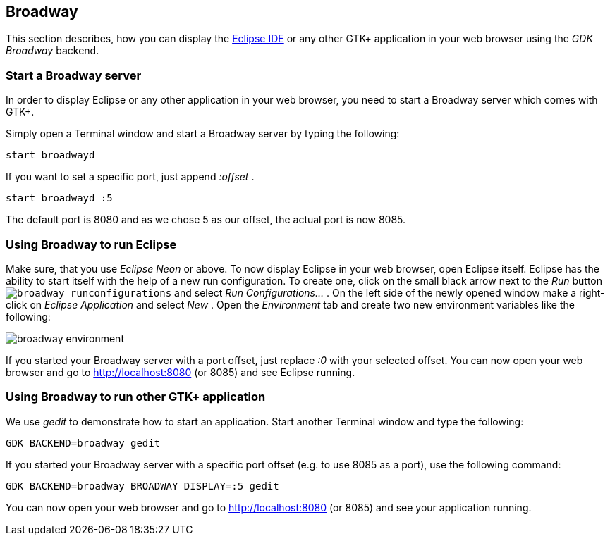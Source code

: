 == Broadway

This section describes, how you can display the http://www.vogella.com/tutorials/Eclipse/article.html[Eclipse IDE] or any other GTK+ application in your web browser using the _GDK Broadway_ backend.

=== Start a Broadway server

In order to display Eclipse or any other application in your web browser, you need to start a Broadway server which comes with GTK+.

Simply open a Terminal window and start a Broadway server by typing the following:

	start broadwayd

If you want to set a specific port, just append _:offset_ .

	start broadwayd :5

The default port is 8080 and as we chose 5 as our offset, the actual port is now 8085.

=== Using Broadway to run Eclipse

Make sure, that you use _Eclipse Neon_ or above.
To now display Eclipse in your web browser, open Eclipse itself.
Eclipse has the ability to start itself with the help of a new run configuration.
To create one, click on the small black arrow next to the _Run_ button `image:broadway_runconfigurations.png[]` and select _Run Configurations..._ .
On the left side of the newly opened window make a right-click on _Eclipse Application_ and select _New_ .
Open the _Environment_ tab and create two new environment variables like the following:

image::broadway_environment.png[]

If you started your Broadway server with a port offset, just replace _:0_ with your selected offset.
You can now open your web browser and go to http://localhost:8080 (or 8085) and see Eclipse running.

=== Using Broadway to run other GTK+ application

We use _gedit_ to demonstrate how to start an application.
Start another Terminal window and type the following:

	GDK_BACKEND=broadway gedit 

If you started your Broadway server with a specific port offset (e.g. to use 8085 as a port), use the following command:

	GDK_BACKEND=broadway BROADWAY_DISPLAY=:5 gedit

You can now open your web browser and go to http://localhost:8080[http://localhost:8080] (or 8085) and see your application running.
